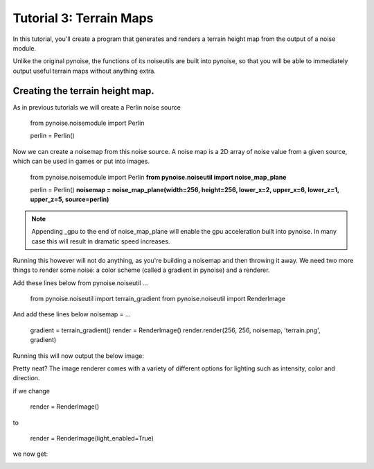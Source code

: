 Tutorial 3: Terrain Maps
========================

In this tutorial, you'll create a program that generates and renders
a terrain height map from the output of a noise module.

Unlike the original pynoise, the functions of its noiseutils are built into
pynoise, so that you will be able to immediately output useful terrain maps
without anything extra.

Creating the terrain height map.
--------------------------------

As in previous tutorials we will create a Perlin noise source

    from pynoise.noisemodule import Perlin

    perlin = Perlin()

Now we can create a noisemap from this noise source. A noise map is a 2D array
of noise value from a given source, which can be used in games or put into images.

    from pynoise.noisemodule import Perlin
    **from pynoise.noiseutil import noise_map_plane**

    perlin = Perlin()
    **noisemap = noise_map_plane(width=256, height=256, lower_x=2, upper_x=6, lower_z=1, upper_z=5, source=perlin)**

.. note::
  Appending _gpu to the end of noise_map_plane will enable the gpu acceleration
  built into pynoise. In many case this will result in dramatic speed increases.

Running this however will not do anything, as you're building a noisemap and then
throwing it away. We need two more things to render some noise: a color scheme
(called a gradient in pynoise) and a renderer.

Add these lines below from pynoise.noiseutil ...

    from pynoise.noiseutil import terrain_gradient
    from pynoise.noiseutil import RenderImage

And add these lines below noisemap = ...

    gradient = terrain_gradient()
    render = RenderImage()
    render.render(256, 256, noisemap, 'terrain.png', gradient)

Running this will now output the below image:

.. image:: img/terrain0.png

Pretty neat? The image renderer comes with a variety of different options for lighting
such as intensity, color and direction.

if we change

    render = RenderImage()

to

    render = RenderImage(light_enabled=True)

we now get:

.. image:: img/terrain1.png
